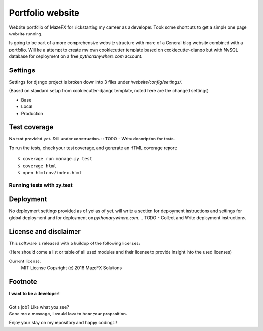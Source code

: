 Portfolio website
=================

Website portfolio of MazeFX for kickstarting my carreer as a developer.
Took some shortcuts to get a simple one page website running.

Is going to be part of a more comprehensive website structure with more of a General blog website combined with a portfolio.
Will be a attempt to create my own cookiecutter template based on cookiecutter-django but with MySQL database for deployment on a free *pythonanywhere.com* account.

Settings
--------

Settings for django project is broken down into 3 files under */website/config/settings/*.

(Based on standard setup from cookiecutter-django template, noted here are the changed settings)

* Base
* Local
* Production

Test coverage
-------------

No test provided yet. Still under construction.
:: TODO - Write description for tests.


To run the tests, check your test coverage, and generate an HTML coverage report::

    $ coverage run manage.py test
    $ coverage html
    $ open htmlcov/index.html

Running tests with py.test
~~~~~~~~~~~~~~~~~~~~~~~~~~

Deployment
----------

No deployment settings provided as of yet as of yet.
will write a section for deployment instructions and settings for global deployment and for deployment on *pythonanywhere.com*.
.. TODO - Collect and Write deployment instructions.

License and disclaimer
----------------------

This software is released with a buildup of the following licenses:

(Here should come a list or table of all used modules and their license to provide insight into the used licenses)

Current license: 
  MIT License Copyright (c) 2016 MazeFX Solutions
  
.. TODO - Add license.txt file to project

Footnote
--------

| **I want to be a developer!**
|
| Got a job? Like what you see?
| Send me a message, I would love to hear your proposition.


Enjoy your stay on my repository and happy codings!!

